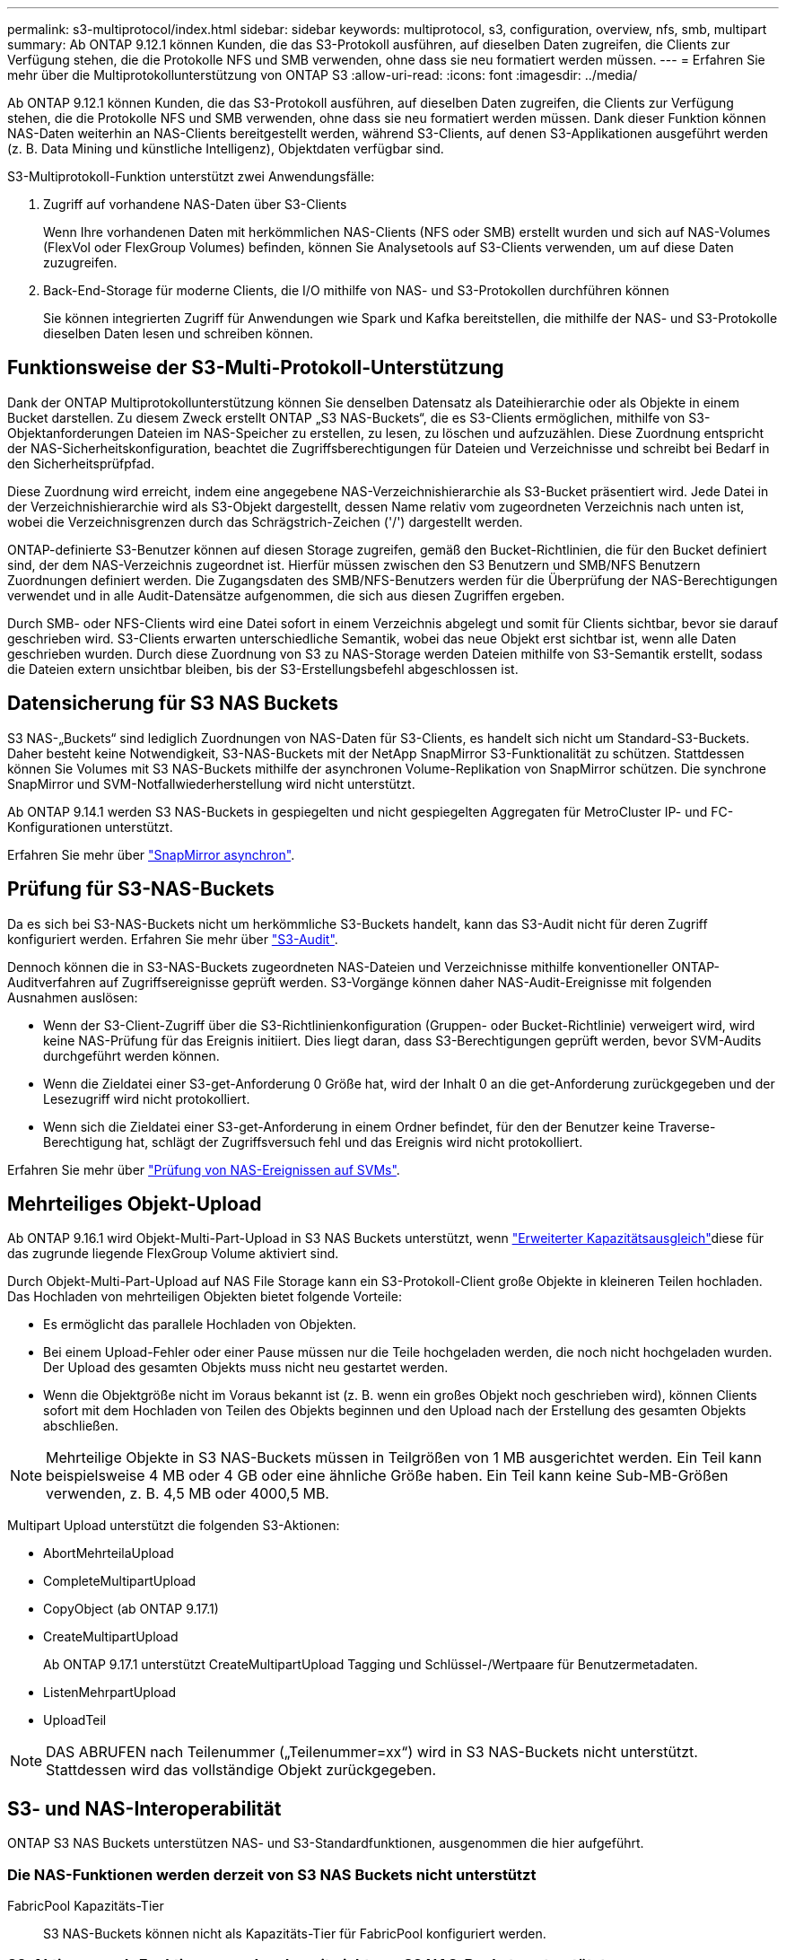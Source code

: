 ---
permalink: s3-multiprotocol/index.html 
sidebar: sidebar 
keywords: multiprotocol, s3, configuration, overview, nfs, smb, multipart 
summary: Ab ONTAP 9.12.1 können Kunden, die das S3-Protokoll ausführen, auf dieselben Daten zugreifen, die Clients zur Verfügung stehen, die die Protokolle NFS und SMB verwenden, ohne dass sie neu formatiert werden müssen. 
---
= Erfahren Sie mehr über die Multiprotokollunterstützung von ONTAP S3
:allow-uri-read: 
:icons: font
:imagesdir: ../media/


[role="lead"]
Ab ONTAP 9.12.1 können Kunden, die das S3-Protokoll ausführen, auf dieselben Daten zugreifen, die Clients zur Verfügung stehen, die die Protokolle NFS und SMB verwenden, ohne dass sie neu formatiert werden müssen. Dank dieser Funktion können NAS-Daten weiterhin an NAS-Clients bereitgestellt werden, während S3-Clients, auf denen S3-Applikationen ausgeführt werden (z. B. Data Mining und künstliche Intelligenz), Objektdaten verfügbar sind.

S3-Multiprotokoll-Funktion unterstützt zwei Anwendungsfälle:

. Zugriff auf vorhandene NAS-Daten über S3-Clients
+
Wenn Ihre vorhandenen Daten mit herkömmlichen NAS-Clients (NFS oder SMB) erstellt wurden und sich auf NAS-Volumes (FlexVol oder FlexGroup Volumes) befinden, können Sie Analysetools auf S3-Clients verwenden, um auf diese Daten zuzugreifen.

. Back-End-Storage für moderne Clients, die I/O mithilfe von NAS- und S3-Protokollen durchführen können
+
Sie können integrierten Zugriff für Anwendungen wie Spark und Kafka bereitstellen, die mithilfe der NAS- und S3-Protokolle dieselben Daten lesen und schreiben können.





== Funktionsweise der S3-Multi-Protokoll-Unterstützung

Dank der ONTAP Multiprotokollunterstützung können Sie denselben Datensatz als Dateihierarchie oder als Objekte in einem Bucket darstellen. Zu diesem Zweck erstellt ONTAP „S3 NAS-Buckets“, die es S3-Clients ermöglichen, mithilfe von S3-Objektanforderungen Dateien im NAS-Speicher zu erstellen, zu lesen, zu löschen und aufzuzählen. Diese Zuordnung entspricht der NAS-Sicherheitskonfiguration, beachtet die Zugriffsberechtigungen für Dateien und Verzeichnisse und schreibt bei Bedarf in den Sicherheitsprüfpfad.

Diese Zuordnung wird erreicht, indem eine angegebene NAS-Verzeichnishierarchie als S3-Bucket präsentiert wird. Jede Datei in der Verzeichnishierarchie wird als S3-Objekt dargestellt, dessen Name relativ vom zugeordneten Verzeichnis nach unten ist, wobei die Verzeichnisgrenzen durch das Schrägstrich-Zeichen ('/') dargestellt werden.

ONTAP-definierte S3-Benutzer können auf diesen Storage zugreifen, gemäß den Bucket-Richtlinien, die für den Bucket definiert sind, der dem NAS-Verzeichnis zugeordnet ist. Hierfür müssen zwischen den S3 Benutzern und SMB/NFS Benutzern Zuordnungen definiert werden. Die Zugangsdaten des SMB/NFS-Benutzers werden für die Überprüfung der NAS-Berechtigungen verwendet und in alle Audit-Datensätze aufgenommen, die sich aus diesen Zugriffen ergeben.

Durch SMB- oder NFS-Clients wird eine Datei sofort in einem Verzeichnis abgelegt und somit für Clients sichtbar, bevor sie darauf geschrieben wird. S3-Clients erwarten unterschiedliche Semantik, wobei das neue Objekt erst sichtbar ist, wenn alle Daten geschrieben wurden. Durch diese Zuordnung von S3 zu NAS-Storage werden Dateien mithilfe von S3-Semantik erstellt, sodass die Dateien extern unsichtbar bleiben, bis der S3-Erstellungsbefehl abgeschlossen ist.



== Datensicherung für S3 NAS Buckets

S3 NAS-„Buckets“ sind lediglich Zuordnungen von NAS-Daten für S3-Clients, es handelt sich nicht um Standard-S3-Buckets. Daher besteht keine Notwendigkeit, S3-NAS-Buckets mit der NetApp SnapMirror S3-Funktionalität zu schützen. Stattdessen können Sie Volumes mit S3 NAS-Buckets mithilfe der asynchronen Volume-Replikation von SnapMirror schützen. Die synchrone SnapMirror und SVM-Notfallwiederherstellung wird nicht unterstützt.

Ab ONTAP 9.14.1 werden S3 NAS-Buckets in gespiegelten und nicht gespiegelten Aggregaten für MetroCluster IP- und FC-Konfigurationen unterstützt.

Erfahren Sie mehr über link:../data-protection/snapmirror-disaster-recovery-concept.html#data-protection-relationships["SnapMirror asynchron"].



== Prüfung für S3-NAS-Buckets

Da es sich bei S3-NAS-Buckets nicht um herkömmliche S3-Buckets handelt, kann das S3-Audit nicht für deren Zugriff konfiguriert werden. Erfahren Sie mehr über link:../s3-audit/index.html["S3-Audit"].

Dennoch können die in S3-NAS-Buckets zugeordneten NAS-Dateien und Verzeichnisse mithilfe konventioneller ONTAP-Auditverfahren auf Zugriffsereignisse geprüft werden. S3-Vorgänge können daher NAS-Audit-Ereignisse mit folgenden Ausnahmen auslösen:

* Wenn der S3-Client-Zugriff über die S3-Richtlinienkonfiguration (Gruppen- oder Bucket-Richtlinie) verweigert wird, wird keine NAS-Prüfung für das Ereignis initiiert. Dies liegt daran, dass S3-Berechtigungen geprüft werden, bevor SVM-Audits durchgeführt werden können.
* Wenn die Zieldatei einer S3-get-Anforderung 0 Größe hat, wird der Inhalt 0 an die get-Anforderung zurückgegeben und der Lesezugriff wird nicht protokolliert.
* Wenn sich die Zieldatei einer S3-get-Anforderung in einem Ordner befindet, für den der Benutzer keine Traverse-Berechtigung hat, schlägt der Zugriffsversuch fehl und das Ereignis wird nicht protokolliert.


Erfahren Sie mehr über link:../nas-audit/index.html["Prüfung von NAS-Ereignissen auf SVMs"].



== Mehrteiliges Objekt-Upload

Ab ONTAP 9.16.1 wird Objekt-Multi-Part-Upload in S3 NAS Buckets unterstützt, wenn link:../flexgroup/enable-adv-capacity-flexgroup-task.html["Erweiterter Kapazitätsausgleich"]diese für das zugrunde liegende FlexGroup Volume aktiviert sind.

Durch Objekt-Multi-Part-Upload auf NAS File Storage kann ein S3-Protokoll-Client große Objekte in kleineren Teilen hochladen. Das Hochladen von mehrteiligen Objekten bietet folgende Vorteile:

* Es ermöglicht das parallele Hochladen von Objekten.
* Bei einem Upload-Fehler oder einer Pause müssen nur die Teile hochgeladen werden, die noch nicht hochgeladen wurden. Der Upload des gesamten Objekts muss nicht neu gestartet werden.
* Wenn die Objektgröße nicht im Voraus bekannt ist (z. B. wenn ein großes Objekt noch geschrieben wird), können Clients sofort mit dem Hochladen von Teilen des Objekts beginnen und den Upload nach der Erstellung des gesamten Objekts abschließen.



NOTE: Mehrteilige Objekte in S3 NAS-Buckets müssen in Teilgrößen von 1 MB ausgerichtet werden. Ein Teil kann beispielsweise 4 MB oder 4 GB oder eine ähnliche Größe haben. Ein Teil kann keine Sub-MB-Größen verwenden, z. B. 4,5 MB oder 4000,5 MB.

Multipart Upload unterstützt die folgenden S3-Aktionen:

* AbortMehrteilaUpload
* CompleteMultipartUpload
* CopyObject (ab ONTAP 9.17.1)
* CreateMultipartUpload
+
Ab ONTAP 9.17.1 unterstützt CreateMultipartUpload Tagging und Schlüssel-/Wertpaare für Benutzermetadaten.

* ListenMehrpartUpload
* UploadTeil



NOTE: DAS ABRUFEN nach Teilenummer („Teilenummer=xx“) wird in S3 NAS-Buckets nicht unterstützt. Stattdessen wird das vollständige Objekt zurückgegeben.



== S3- und NAS-Interoperabilität

ONTAP S3 NAS Buckets unterstützen NAS- und S3-Standardfunktionen, ausgenommen die hier aufgeführt.



=== Die NAS-Funktionen werden derzeit von S3 NAS Buckets nicht unterstützt

FabricPool Kapazitäts-Tier:: S3 NAS-Buckets können nicht als Kapazitäts-Tier für FabricPool konfiguriert werden.




=== S3-Aktionen und -Funktionen werden derzeit nicht von S3 NAS-Buckets unterstützt

Aktionen::
+
--
* ByPassGovernanceRetention
* DeleteBucketLifecycleKonfiguration
* GetBucketLifecycleKonfiguration
* GetBucketObjectLockKonfiguration
* GetBucketVersioning
* GetObjectRetention
* ListBucketVersioning
* ListObjectVersions
* PutBucketLifecycleKonfiguration
* PutBucketVersioning
* PutObjectLockKonfiguration
* PutObjectRetention


--



NOTE: Diese S3-Aktionen werden speziell bei der Verwendung von S3 in S3-NAS-Buckets nicht unterstützt. Bei Verwendung nativer S3-Buckets sind diese Aktionen link:../s3-config/ontap-s3-supported-actions-reference.html["Wird normal unterstützt"].

AWS Benutzer-Metadaten::
+
--
* Ab ONTAP 9.17.1 Unterstützung für Metadaten mit mehrteiligen Objekten.
* Ab ONTAP 9.16.1 Unterstützung für Metadaten mit Single-Art-Objekten.
* Bei ONTAP 9.15.1 und älteren Versionen werden Schlüsselwerte-Paare, die als Teil der S3 Benutzer-Metadaten empfangen wurden, nicht zusammen mit Objektdaten auf Festplatte gespeichert.
* Bei ONTAP 9.15.1 und früher werden Anforderungsheader mit dem Präfix "x-amz-meta" ignoriert.


--
AWS-Tags::
+
--
* Ab ONTAP 9.17.1 Unterstützung für Tags mit mehrteiligen Objekten.
* Ab ONTAP 9.16.1 Unterstützung für Tags mit Single-Art-Objekten.
* Bei PUT-Objekt- und Multipart-Initialanforderungen ab ONTAP 9.15.1 werden Header mit dem Präfix „x-amz-Tagging“ ignoriert.
* Bei ONTAP 9.15.1 und früheren Versionen werden Anfragen zum Aktualisieren von Tags auf einer vorhandenen Datei (Put, get und Delete Requests with the ?Tagging query-string) mit einem Fehler abgelehnt.


--
Versionierung:: Es ist nicht möglich, die Versionierung in der Bucket-Mapping-Konfiguration anzugeben.
+
--
* Anfragen, die nicht-Null-Versionsangaben (die versionId=xyz query-string) enthalten, erhalten Fehlerantworten.
* Anfragen, die sich auf den Versionierungsstatus eines Buckets auswirken, werden mit Fehlern abgelehnt.


--

